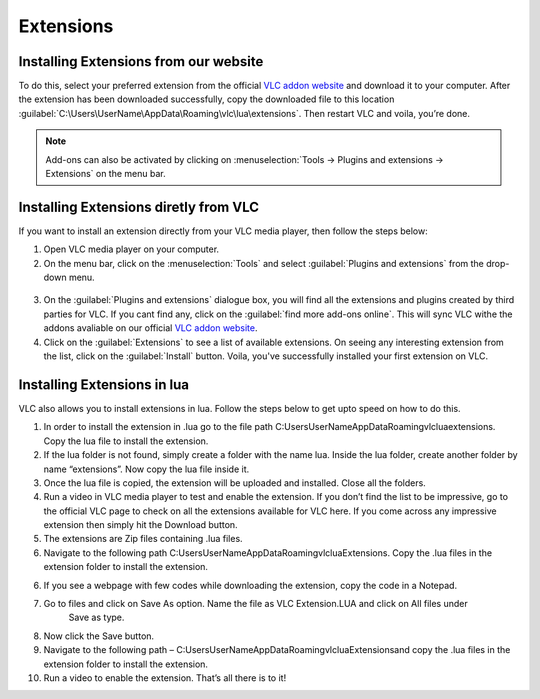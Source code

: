 ##########
Extensions
##########

**************************************
Installing Extensions from our website
**************************************

To do this, select your preferred extension from the official `VLC addon website <http://addons.videolan.org>`_ and download it to your computer.
After the extension has been downloaded successfully, copy the downloaded file to this location :guilabel:`C:\Users\UserName\AppData\Roaming\vlc\lua\extensions`.
Then restart VLC and voila, you’re done.

.. note:: Add-ons can also be activated by clicking on :menuselection:`Tools -> Plugins and extensions -> Extensions` on the menu bar.

**************************************
Installing Extensions diretly from VLC
**************************************

If you want to install an extension directly from your VLC media player, then follow the steps below:

1. Open VLC media player on your computer.

2. On the menu bar, click on the :menuselection:`Tools` and select :guilabel:`Plugins and extensions` from the drop-down menu.

.. figure::  /static/images/plugins&extensions.PNG
   :align:   center

3. On the :guilabel:`Plugins and extensions` dialogue box, you will find all the extensions and plugins created by third parties for VLC. If you cant find any, click on the :guilabel:`find more add-ons online`. This will sync VLC withe the addons avaliable on our official `VLC addon website <http://addons.videolan.org>`_. 

4. Click on the :guilabel:`Extensions` to see a list of available extensions. On seeing any interesting extension from the list, click on the :guilabel:`Install` button. Voila, you've successfully installed your first extension on VLC. 

*****************************
Installing Extensions in lua
*****************************

VLC also allows you to install extensions in lua. Follow the steps below to get upto speed on how to do this. 

1. In order to install the extension in .lua go to the file path C:\Users\UserName\AppData\Roaming\vlc\lua\extensions. Copy the lua file to install the extension.

2. If the lua folder is not found, simply create a folder with the name lua. Inside the lua folder, create another folder by name “extensions”. Now copy the lua file inside it.

3. Once the lua file is copied, the extension will be uploaded and installed. Close all the folders.

4. Run a video in VLC media player to test and enable the extension. If you don’t find the list to be impressive, 
   go to the official VLC page to check on all the extensions available for VLC here. If you come across any 
   impressive extension then simply hit the Download button.

5. The extensions are Zip files containing .lua files.

6. Navigate to the following path C:\Users\UserName\AppData\Roaming\vlc\lua\Extensions\. 
   Copy the .lua files in the extension folder to install the extension.

6. If you see a webpage with few codes while downloading the extension, copy the code in a Notepad.

7. Go to files and click on Save As option. Name the file as VLC Extension.LUA and click on All files under 
    Save as type.

8. Now click the Save button.

9. Navigate to the following path – C:\Users\UserName\AppData\Roaming\vlc\lua\Extensions\ and copy the .lua files in the extension folder to install the extension.

10. Run a video to enable the extension. That’s all there is to it!


